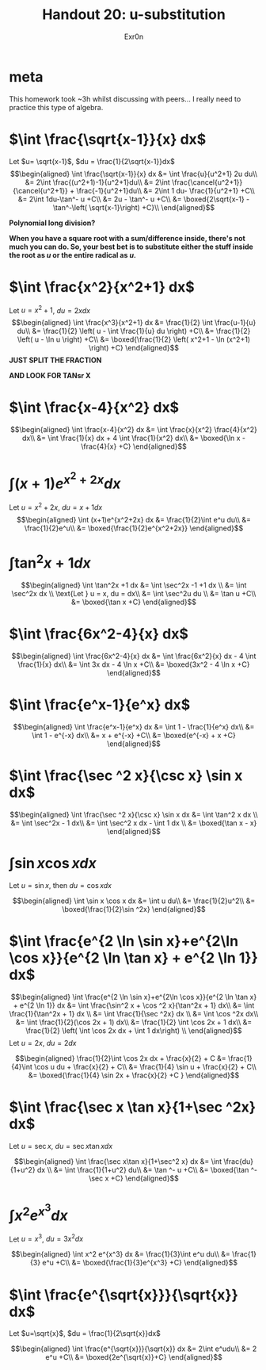 #+TITLE: Handout 20: u-substitution
#+AUTHOR: Exr0n
#+begin_export latex
\setcounter{section}{-1}
#+end_export
* meta
  This homework took ~3h whilst discussing with peers... I really need to practice this type of algebra.

* $\int \frac{\sqrt{x-1}}{x} dx$

  Let $u= \sqrt{x-1}$, $du = \frac{1}{2\sqrt{x-1}}dx$
  \[\begin{aligned}
  \int \frac{\sqrt{x-1}}{x} dx &= \int \frac{u}{u^2+1} 2u du\\
  &= 2\int \frac{(u^2+1)-1}{u^2+1}du\\
  &= 2\int \frac{\cancel{u^2+1}}{\cancel{u^2+1}} + \frac{-1}{u^2+1}du\\
  &= 2\int 1 du- \frac{1}{u^2+1} +C\\
  &= 2\int 1du-\tan^- u +C\\
  &= 2u - \tan^- u +C\\
  &= \boxed{2\sqrt{x-1} - \tan^-\left( \sqrt{x-1}\right)  +C}\\
  \end{aligned}\]

  *Polynomial long division?*

  *When you have a square root with a sum/difference inside, there's not much you can do. So, your best bet is to substitute either the stuff inside the root as $u$ or the entire radical as $u$.*

* $\int \frac{x^2}{x^2+1} dx$

  Let $u = x^2+1$, $du = 2x dx$
  \[\begin{aligned}
  \int \frac{x^3}{x^2+1} dx &= \frac{1}{2} \int \frac{u-1}{u} du\\
  &= \frac{1}{2} \left( u - \int \frac{1}{u} du \right) +C\\
  &= \frac{1}{2} \left( u - \ln u \right) +C\\
  &= \boxed{\frac{1}{2} \left( x^2+1 - \ln (x^2+1) \right) +C}
  \end{aligned}\]
  *JUST SPLIT THE FRACTION*

  *AND LOOK FOR TANsr X*

* $\int \frac{x-4}{x^2} dx$

  \[\begin{aligned}
  \int \frac{x-4}{x^2} dx &= \int \frac{x}{x^2} \frac{4}{x^2} dx\\
  &= \int \frac{1}{x} dx + 4 \int \frac{1}{x^2} dx\\
  &= \boxed{\ln x - \frac{4}{x} +C}
  \end{aligned}\]

* $\int (x+1)e^{x^2+2x} dx$

  Let $u = x^2+2x$, $du = x+1 dx$
  \[\begin{aligned}
  \int (x+1)e^{x^2+2x} dx &= \frac{1}{2}\int e^u du\\
  &= \frac{1}{2}e^u\\
  &= \boxed{\frac{1}{2}e^{x^2+2x}}
  \end{aligned}\]

* $\int \tan^2x +1 dx$

  \[\begin{aligned}
  \int \tan^2x +1 dx &= \int \sec^2x -1 +1 dx \\
  &= \int \sec^2x dx \\
  \text{Let } u = x, du = dx\\
  &= \int \sec^2u du \\
  &= \tan u +C\\
  &= \boxed{\tan x +C}
  \end{aligned}\]

* $\int \frac{6x^2-4}{x} dx$

  \[\begin{aligned}
  \int \frac{6x^2-4}{x} dx &= \int \frac{6x^2}{x} dx - 4 \int \frac{1}{x} dx\\
  &= \int 3x dx - 4 \ln x +C\\
  &= \boxed{3x^2 - 4 \ln  x +C}
  \end{aligned}\]


* $\int \frac{e^x-1}{e^x} dx$

  \[\begin{aligned}
  \int \frac{e^x-1}{e^x} dx &= \int 1 - \frac{1}{e^x} dx\\
  &= \int 1 - e^{-x} dx\\
  &= x + e^{-x} +C\\
  &= \boxed{e^{-x} + x +C}
  \end{aligned}\]


* $\int \frac{\sec ^2 x}{\csc x} \sin x dx$

  \[\begin{aligned}
  \int \frac{\sec ^2 x}{\csc x} \sin x dx &= \int \tan^2 x dx \\
  &= \int \sec^2x - 1 dx\\
  &= \int \sec^2 x dx - \int 1 dx \\
  &= \boxed{\tan x - x}
  \end{aligned}\]

* $\int \sin x \cos x dx$
  Let $u = \sin x$, then $du = \cos x dx$

  \[\begin{aligned}
  \int \sin x \cos x dx &= \int u du\\
  &= \frac{1}{2}u^2\\
  &= \boxed{\frac{1}{2}\sin ^2x}
  \end{aligned}\]

* $\int \frac{e^{2 \ln \sin x}+e^{2\ln \cos x}}{e^{2 \ln \tan x} + e^{2 \ln 1}} dx$

  \[\begin{aligned}
  \int \frac{e^{2 \ln \sin x}+e^{2\ln \cos x}}{e^{2 \ln \tan x} + e^{2 \ln 1}} dx &= \int \frac{\sin^2 x + \cos ^2 x}{\tan^2x + 1} dx\\
  &= \int \frac{1}{\tan^2x + 1} dx \\
  &= \int \frac{1}{\sec ^2x} dx \\
  &= \int \cos ^2x dx\\
  &= \int \frac{1}{2}(\cos 2x + 1) dx\\
  &= \frac{1}{2} \int \cos 2x + 1 dx\\
  &= \frac{1}{2} \left( \int \cos 2x dx + \int 1 dx\right) \\
  \end{aligned}\]
  Let $u = 2x$, $du = 2dx$

  \[\begin{aligned}
  \frac{1}{2}\int \cos 2x dx + \frac{x}{2} + C &= \frac{1}{4}\int \cos u du + \frac{x}{2} + C\\
  &= \frac{1}{4} \sin u + \frac{x}{2} + C\\
  &= \boxed{\frac{1}{4} \sin 2x + \frac{x}{2} +C }
  \end{aligned}\]


* $\int \frac{\sec x \tan x}{1+\sec ^2x} dx$
  Let $u = \sec  x$, $du = \sec x \tan x dx$

  \[\begin{aligned}
  \int \frac{\sec x\tan x}{1+\sec^2 x} dx &= \int \frac{du}{1+u^2} dx \\
  &= \int \frac{1}{1+u^2} du\\
  &= \tan ^- u +C\\
  &= \boxed{\tan ^- \sec x +C}
  \end{aligned}\]

* $\int x^2 e^{x^3}dx$
  Let $u = x^3$, $du = 3x^2dx$

  \[\begin{aligned}
  \int x^2 e^{x^3} dx &= \frac{1}{3}\int e^u du\\
  &= \frac{1}{3} e^u +C\\
  &= \boxed{\frac{1}{3}e^{x^3} +C}
  \end{aligned}\]

* $\int \frac{e^{\sqrt{x}}}{\sqrt{x}} dx$
  Let $u=\sqrt{x}$, $du = \frac{1}{2\sqrt{x}}dx$

  \[\begin{aligned}
  \int \frac{e^{\sqrt{x}}}{\sqrt{x}} dx &= 2\int e^udu\\
  &= 2 e^u +C\\
  &= \boxed{2e^{\sqrt{x}}+C}
  \end{aligned}\]
